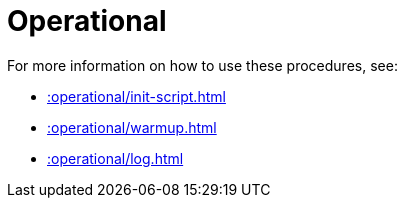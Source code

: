 [[operational]]
= Operational
:page-custom-canonical: https://neo4j.com/docs/apoc/current/operational/
:description: This chapter describes operational procedures in the APOC library.



For more information on how to use these procedures, see:

* xref::operational/init-script.adoc[]
* xref::operational/warmup.adoc[]
* xref::operational/log.adoc[]
